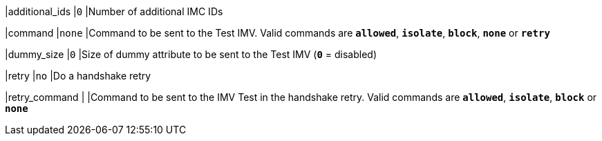 |additional_ids            |`0`
|Number of additional IMC IDs

|command                   |`none`
|Command to be sent to the Test IMV. Valid commands are `*allowed*`, `*isolate*`,
 `*block*`, `*none*` or `*retry*`

|dummy_size                |`0`
|Size of dummy attribute to be sent to the Test IMV (`*0*` = disabled)

|retry                     |`no`
|Do a handshake retry

|retry_command             |
|Command to be sent to the IMV Test in the handshake retry.  Valid commands are
 `*allowed*`, `*isolate*`, `*block*` or `*none*`
